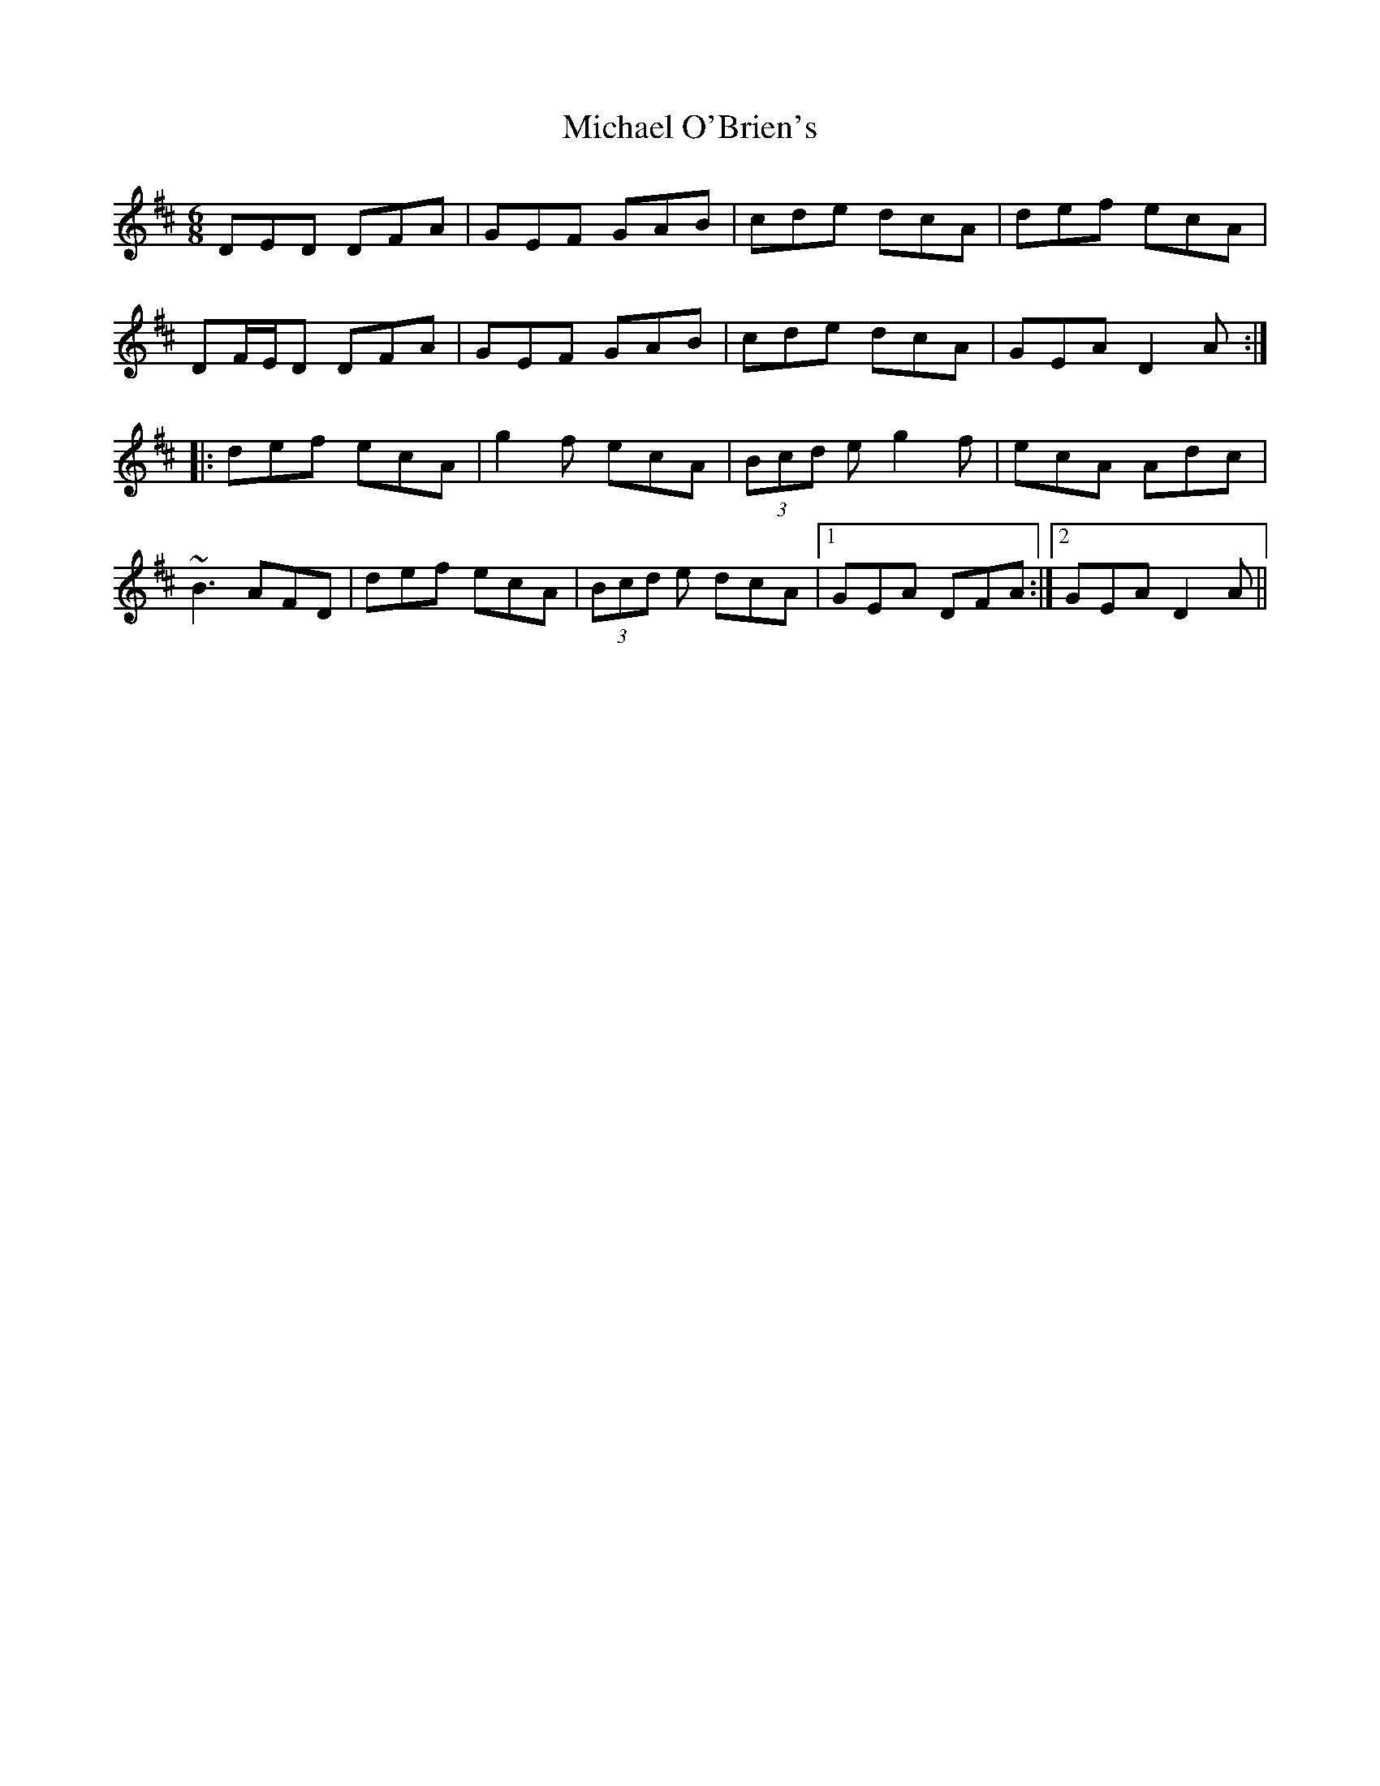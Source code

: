 X: 26503
T: Michael O'Brien's
R: jig
M: 6/8
K: Dmajor
DED DFA|GEF GAB|cde dcA|def ecA|
DF/E/D DFA|GEF GAB|cde dcA|GEA D2A:|
|:def ecA|g2f ecA|(3Bcd e g2f|ecA Adc|
~B3 AFD|def ecA|(3Bcd e dcA|1 GEA DFA:|2 GEA D2A||

